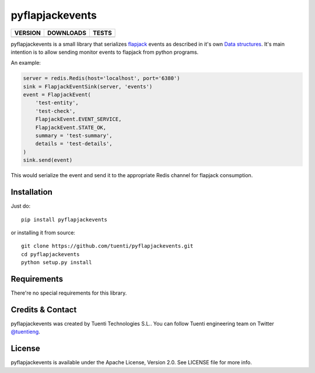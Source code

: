 pyflapjackevents
================


==============  ===============  =========
VERSION         DOWNLOADS        TESTS
==============  ===============  =========
|pip version|   |pip downloads|  |travis|
==============  ===============  =========


pyflapjackevents is a small library that serializes `flapjack <http://flapjack.io>`_ events as described in it's own `Data structures <http://flapjack.io/docs/1.0/development/DATA_STRUCTURES/>`_. It's main intention is to allow sending monitor events to flapjack from python programs.


An example:

.. code-block:: python

    server = redis.Redis(host='localhost', port='6380')
    sink = FlapjackEventSink(server, 'events')
    event = FlapjackEvent(
        'test-entity',
        'test-check',
        FlapjackEvent.EVENT_SERVICE,
        FlapjackEvent.STATE_OK,
        summary = 'test-summary',
        details = 'test-details',
    )
    sink.send(event)



This would serialize the event and send it to the appropriate Redis channel for flapjack consumption.

Installation
------------
Just do::

    pip install pyflapjackevents 


or installing it from source::

    git clone https://github.com/tuenti/pyflapjackevents.git
    cd pyflapjackevents
    python setup.py install

Requirements
------------
There're no special requirements for this library.

Credits & Contact
-----------------
pyflapjackevents was created by Tuenti Technologies S.L.. You can follow Tuenti engineering team on Twitter `@tuentieng <https://twitter.com/tuentieng>`_.

License
-------
pyflapjackevents is available under the Apache License, Version 2.0. See LICENSE file for more info.


.. |travis| image:: https://api.travis-ci.org/tuenti/pyflapjackevents.png
  :target: `Travis`_
  :alt: Travis results


.. |pip version| image:: https://img.shields.io/pypi/v/pyflapjackevents.svg
    :target: https://pypi.python.org/pypi/pyflapjackevents
    :alt: Latest PyPI version

.. |pip downloads| image:: https://img.shields.io/pypi/dm/pyflapjackevents.svg
    :target: https://pypi.python.org/pypi/pyflapjackevents
    :alt: Number of PyPI downloads

.. _Travis: https://travis-ci.org/magmax/inception
